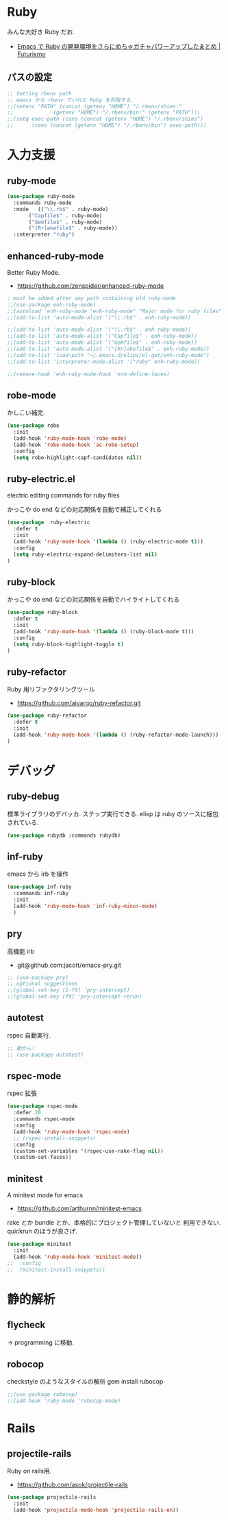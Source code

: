 * Ruby
  みんな大好き Ruby だお.
  - [[http://futurismo.biz/archives/2213][Emacs で Ruby の開発環境をさらにめちゃガチャパワーアップしたまとめ | Futurismo]]

** パスの設定
#+begin_src emacs-lisp
;; Setting rbenv path
;; emacs から rbenv でいれた Ruby を利用する.
;;(setenv "PATH" (concat (getenv "HOME") "/.rbenv/shims:"
;;		       (getenv "HOME") "/.rbenv/bin:" (getenv "PATH")))
;;(setq exec-path (cons (concat (getenv "HOME") "/.rbenv/shims")
;;		(cons (concat (getenv "HOME") "/.rbenv/bin") exec-path)))
#+end_src

* 入力支援
** ruby-mode

#+begin_src emacs-lisp
(use-package ruby-mode
  :commands ruby-mode
  :mode   (("\\.rb$" . ruby-mode)
	   ("Capfile$" . ruby-mode)
	   ("Gemfile$" . ruby-mode)
	   ("[Rr]akefile$" . ruby-mode))
  :interpreter "ruby")
#+end_src

** enhanced-ruby-mode
   Better Ruby Mode.
   - https://github.com/zenspider/enhanced-ruby-mode

#+begin_src emacs-lisp
; must be added after any path containing old ruby-mode
;;(use-package enh-ruby-mode)
;;(autoload 'enh-ruby-mode "enh-ruby-mode" "Major mode for ruby files" t)
;;(add-to-list 'auto-mode-alist '("\\.rb$" . enh-ruby-mode))

;;(add-to-list 'auto-mode-alist '("\\.rb$" . enh-ruby-mode))
;;(add-to-list 'auto-mode-alist '("Capfile$" . enh-ruby-mode))
;;(add-to-list 'auto-mode-alist '("Gemfile$" . enh-ruby-mode))
;;(add-to-list 'auto-mode-alist '("[Rr]akefile$" . enh-ruby-mode))
;;(add-to-list 'load-path "~/.emacs.d/elips/el-get/enh-ruby-mode")
;;(add-to-list 'interpreter-mode-alist '("ruby" enh-ruby-mode))

;;(remove-hook 'enh-ruby-mode-hook 'erm-define-faces)
#+end_src

** robe-mode
   かしこい補完.

#+begin_src emacs-lisp
(use-package robe
  :init
  (add-hook 'ruby-mode-hook 'robe-mode)
  (add-hook 'robe-mode-hook 'ac-robe-setup)
  :config
  (setq robe-highlight-capf-candidates nil))
#+end_src

** ruby-electric.el
  electric editing commands for ruby files

  かっこや do end などの対応関係を自動で補正してくれる

#+begin_src emacs-lisp
(use-package  ruby-electric
  :defer t
  :init
  (add-hook 'ruby-mode-hook '(lambda () (ruby-electric-mode t)))
  :config
  (setq ruby-electric-expand-delimiters-list nil)
)
#+end_src

** ruby-block
  かっこや do end などの対応関係を自動でハイライトしてくれる

#+begin_src emacs-lisp
(use-package ruby-block
  :defer t
  :init
  (add-hook 'ruby-mode-hook '(lambda () (ruby-block-mode t)))
  :config
  (setq ruby-block-highlight-toggle t)
)
#+end_src

** ruby-refactor
  Ruby 用リファクタリングツール
  - https://github.com/ajvargo/ruby-refactor.git

#+begin_src emacs-lisp
(use-package ruby-refactor
  :defer t
  :init
  (add-hook 'ruby-mode-hook '(lambda () (ruby-refactor-mode-launch)))
)
#+end_src

* デバッグ
** ruby-debug
   標準ライブラリのデバッカ. ステップ実行できる.
   elisp は ruby のソースに梱包されている.
  
#+begin_src emacs-lisp
(use-package rubydb :commands rubydb)
#+end_src

** inf-ruby
  emacs から irb を操作

  #+begin_src emacs-lisp
(use-package inf-ruby
  :commands inf-ruby
  :init
  (add-hook 'ruby-mode-hook 'inf-ruby-minor-mode)
  )
#+end_src

** pry
   高機能 irb
   - git@github.com:jacott/emacs-pry.git
     
#+begin_src emacs-lisp
;; (use-package pry)
;; optional suggestions
;;(global-set-key [S-f9] 'pry-intercept)
;;(global-set-key [f9] 'pry-intercept-rerun)
#+end_src

** autotest
   rspec 自動実行.

#+begin_src emacs-lisp
;; 動かん!
;; (use-package autotest)
#+end_src

** rspec-mode
   rspec 拡張

#+begin_src emacs-lisp
(use-package rspec-mode
  :defer 20
  :commands rspec-mode
  :config
  (add-hook 'ruby-mode-hook 'rspec-mode)
  ;; (rspec-install-snippets)
  :config
  (custom-set-variables '(rspec-use-rake-flag nil))
  (custom-set-faces))
#+end_src

** minitest 
  A minitest mode for emacs 
   - https://github.com/arthurnn/minitest-emacs

  rake とか bundle とか、本格的にプロジェクト管理していないと
  利用できない. quickrun のほうが良さげ.

#+begin_src emacs-lisp
(use-package minitest
  :init
  (add-hook 'ruby-mode-hook 'minitest-mode))
;;  :config
;;  (minitest-install-snippets))
#+end_src

* 静的解析
** flycheck
   -> programming に移動.

** robocop 
   checkstyle のようなスタイルの解析
   gem install rubocop
   
#+begin_src emacs-lisp
;;(use-package rubocop)
;;(add-hook 'ruby-mode 'rubocop-mode)
#+end_src

* Rails
** projectile-rails
   Ruby on rails用. 
   - https://github.com/asok/projectile-rails

#+begin_src emacs-lisp
(use-package projectile-rails
  :init
  (add-hook 'projectile-mode-hook 'projectile-rails-on))
#+end_src

